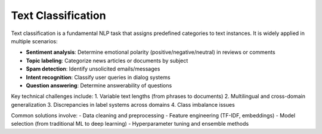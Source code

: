 ========================
Text Classification
========================

Text classification is a fundamental NLP task that assigns predefined categories to text instances. It is widely applied in multiple scenarios:

- **Sentiment analysis**: Determine emotional polarity (positive/negative/neutral) in reviews or comments
- **Topic labeling**: Categorize news articles or documents by subject
- **Spam detection**: Identify unsolicited emails/messages
- **Intent recognition**: Classify user queries in dialog systems
- **Question answering**: Determine answerability of questions

Key technical challenges include:
1. Variable text lengths (from phrases to documents)
2. Multilingual and cross-domain generalization
3. Discrepancies in label systems across domains
4. Class imbalance issues

Common solutions involve:
- Data cleaning and preprocessing
- Feature engineering (TF-IDF, embeddings)
- Model selection (from traditional ML to deep learning)
- Hyperparameter tuning and ensemble methods